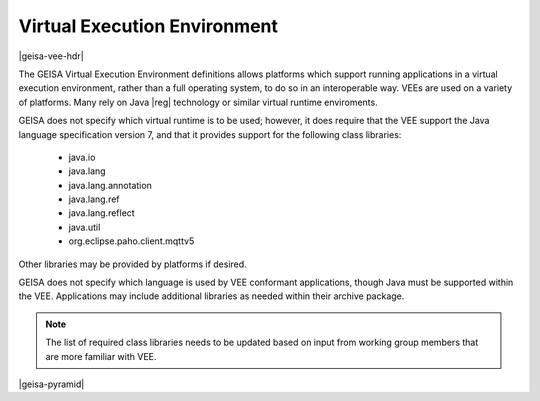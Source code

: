 Virtual Execution Environment
-----------------------------------

|geisa-vee-hdr|

The GEISA Virtual Execution Environment definitions allows platforms
which support running applications in a virtual execution environment,
rather than a full operating system, to do so in an interoperable way.
VEEs are used on a variety of platforms.  Many rely on Java |reg| technology
or similar virtual runtime enviroments.

GEISA does not specify which virtual runtime is to be used; however, 
it does require that the VEE support the Java language specification version 7,
and that it provides support for the following class libraries:

 * java.io
 * java.lang
 * java.lang.annotation
 * java.lang.ref
 * java.lang.reflect
 * java.util
 * org.eclipse.paho.client.mqttv5

Other libraries may be provided by platforms if desired.

GEISA does not specify which language is used by VEE conformant applications,
though Java must be supported within the VEE.
Applications may include additional libraries as needed within their archive package.

.. note::
  
  The list of required class libraries needs to be updated based on input from
  working group members that are more familiar with VEE.


|geisa-pyramid|
